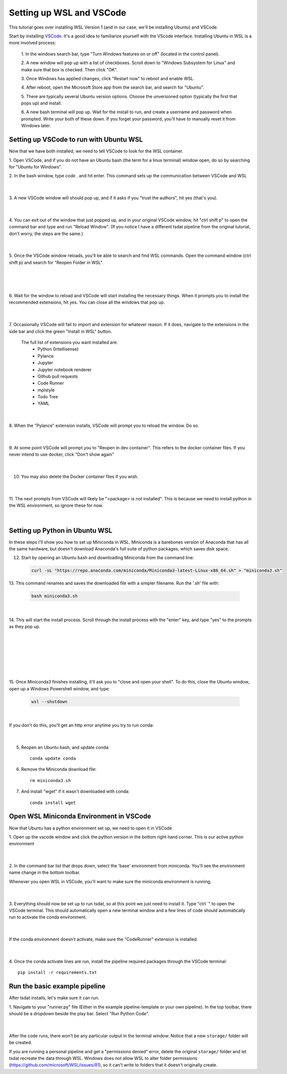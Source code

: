 .. _setting_up_wsl:

Setting up WSL and VSCode
-------------------------------------------------------
This tutorial goes over installing WSL Version 1 (and in our case, we'll be 
installing Ubuntu) and VSCode.

Start by installing `VSCode <https://code.visualstudio.com/>`_. It's a good 
idea to familiarize yourself with the VScode interface. Installing Ubuntu in
WSL is a more involved process:

    1. In the windows search bar, type "Turn Windows features on or off" (located 
    in the control panel).

    2. A new window will pop up with a list of checkboxes. Scroll down to "Windows
    Subsystem for Linux" and make sure that box is checked. Then click "OK".

    3. Once Windows has applied changes, click "Restart now" to reboot and enable
    WSL.

    4. After reboot, open the Microsoft Store app from the search bar, and search
    for "Ubuntu".

    5. There are typically several Ubuntu version options. Choose the unversioned
    option (typically the first that pops up) and install.

    6. A new bash terminal will pop up. Wait for the install to run, and create a 
    username and password when prompted. Write your both of these down. If you 
    forget your password, you'll have to manually reset it from Windows later.


Setting up VSCode to run with Ubuntu WSL
========================================
Now that we have both installed, we need to tell VSCode to look for the WSL container.

1. Open VSCode, and if you do not have an Ubuntu bash (the term for a linux terminal) 
window open, do so by searching for "Ubuntu for Windows".

2. In the bash window, type `code .` and hit enter. This command sets up the
communication between VSCode and WSL

  .. figure:: wsl_screenshots/wsl1.png
      :align: center
      :width: 100%
      :alt:

  |

3. A new VSCode window will should pop up, and if it asks if you "trust the authors",
hit yes (that's you).

  .. figure:: wsl_screenshots/wsl2.png
      :align: center
      :width: 100%
      :alt:

  |

4. You can exit out of the window that just popped up, and in your original VSCode window,
hit "ctrl shift p" to open the command bar and type and run "Reload Window". (If you 
notice I have a different tsdat pipeline from the original tutorial, don't worry, 
the steps are the same.)

  .. figure:: wsl_screenshots/wsl3.png
      :align: center
      :width: 100%
      :alt:

  |

5. Once the VSCode window reloads, you'll be able to search and find WSL commands. Open
the command window (ctrl shift p) and search for "Reopen Folder in WSL".

  .. figure:: wsl_screenshots/wsl4.png
      :align: center
      :width: 100%
      :alt:

  |
  
  .. figure:: wsl_screenshots/wsl5.png
      :align: center
      :width: 100%
      :alt:

  |


6. Wait for the window to reload and VSCode will start installing the necessary things.
When it prompts you to install the recommended extensions, hit yes. You can close all
the windows that pop up.

  .. figure:: wsl_screenshots/wsl6.png
      :align: center
      :width: 100%
      :alt:

  |

7. Occasionally VSCode will fail to import and extension for whatever reason. If it
does, navigate to the extensions in the side bar and click the green "Install in WSL"
button.

  The full list of extensions you want installed are:
   - Python (Intellisense)
   - Pylance
   - Jupyter
   - Jupyter notebook renderer
   - Github pull requests
   - Code Runner
   - mplstyle
   - Todo Tree
   - YAML

  .. figure:: wsl_screenshots/wsl7.png
      :align: center
      :width: 100%
      :alt:

  |

8. When the "Pylance" extension installs, VSCode will prompt you to reload the window.
Do so.

  .. figure:: wsl_screenshots/wsl8.png
      :align: center
      :width: 100%
      :alt:

  |

9. At some point VSCode will prompt you to "Reopen in dev container". This refers to
the docker container files. If you never intend to use docker, click "Don't show again"

  .. figure:: wsl_screenshots/wsl9.png
      :align: center
      :width: 100%
      :alt:

  |

10. You may also delete the Docker container files if you wish.

  .. figure:: wsl_screenshots/wsl10.png
      :align: center
      :width: 100%
      :alt:

  |
  
11. The next prompts from VSCode will likely be "<package> is not installed". This is
because we need to install python in the WSL environment, so ignore these for now.

  .. figure:: wsl_screenshots/wsl11.png
      :align: center
      :width: 100%
      :alt:

  |

Setting up Python in Ubuntu WSL
===============================
In these steps I'll show you how to set up Miniconda in WSL. Miniconda is a barebones
version of Anaconda that has all the same hardware, but doesn't download Anaconda's
full suite of python packages, which saves disk space.

12. Start by opening an Ubuntu bash and downloading Miniconda from the command line:

  .. code-block::

    curl -sL "https://repo.anaconda.com/miniconda/Miniconda3-latest-Linux-x86_64.sh" > "miniconda3.sh"
    
13. This command renames and saves the downloaded file with a simpler filename. Run the
'.sh' file with:

  .. code-block::

    bash miniconda3.sh

  .. figure:: wsl_screenshots/wsl12.png
      :align: center
      :width: 100%
      :alt:

  |

14. This will start the install process. Scroll through the install process with the
"enter" key, and type "yes" to the prompts as they pop up.

  .. figure:: wsl_screenshots/wsl13.png
      :align: center
      :width: 75%
      :alt:

  |

  .. figure:: wsl_screenshots/wsl14.png
      :align: center
      :width: 75%
      :alt:

  |


  .. figure:: wsl_screenshots/wsl15.png
      :align: center
      :width: 75%
      :alt:

  |
  

  .. figure:: wsl_screenshots/wsl16.png
      :align: center
      :width: 75%
      :alt:

  |

15. Once Miniconda3 finishes installing, it'll ask you to "close and open your shell".
To do this, close the Ubuntu window, open up a Windows Powershell window, and type:

  .. code-block::
  
    wsl --shutdown
    
  .. figure:: wsl_screenshots/wsl17.png
      :align: center
      :width: 75%
      :alt:

  |
    
If you don't do this, you'll get an http error anytime you try to run conda:

  .. figure:: wsl_screenshots/wsl18.png
      :align: center
      :width: 75%
      :alt:

  |

5. Reopen an Ubuntu bash, and update conda::

    conda update conda

6. Remove the Miniconda download file::

    rm miniconda3.sh

7. And install "wget" if it wasn't downloaded with conda::

    conda install wget
    

Open WSL Miniconda Environment in VSCode
========================================
Now that Ubuntu has a python environment set up, we need to open it in VSCode

1. Open up the vscode window and click the python version in the bottom right
hand corner. This is our active python environment

  .. figure:: wsl_screenshots/wsl19.png
      :align: center
      :width: 100%
      :alt:

  |

2. In the command bar list that drops down, select the 'base' environment from
miniconda. You'll see the environment name change in the bottom toolbar.
 
Whenever you open WSL in VSCode, you'll want to make sure the miniconda 
environment is running.

  .. figure:: wsl_screenshots/wsl20.png
      :align: center
      :width: 100%
      :alt:

  |

3. Everything should now be set up to run tsdat, so at this point we just need to 
install it. Type "ctrl `" to open the VSCode terminal. This should automatically 
open a new terminal window and a few lines of code should automatically run to 
activate the conda environment.

  .. figure:: wsl_screenshots/wsl21.png
      :align: center
      :width: 100%
      :alt:

  |
  
If the conda environment doesn't activate, make sure the "CodeRunner" extension 
is installed.

  .. figure:: wsl_screenshots/wsl22.png
      :align: center
      :width: 100%
      :alt:

  |
  
4. Once the conda activate lines are run, install the pipeline required packages 
through the VSCode terminal::

    pip install -r requirements.txt


Run the basic example pipeline
==============================
After tsdat installs, let's make sure it can run. 

1. Navigate to your "runner.py" file (Either in the example pipeline-template or 
your own pipeline). In the top toolbar, there should be a dropdown beside the 
play bar. Select "Run Python Code".

  .. figure:: wsl_screenshots/wsl23.png
      :align: center
      :width: 100%
      :alt:

  |

After the code runs, there won't be any particular output in the terminal window.
Notice that a new ``storage/`` folder will be created.

If you are running a personal pipeline and get a "permissions denied" error,
delete the original ``storage/`` folder and let tsdat recreate the data 
through WSL. Windows does not allow WSL to alter folder permissions (https://github.com/microsoft/WSL/issues/81), so it can't write to folders that 
it doesn't originally create.
